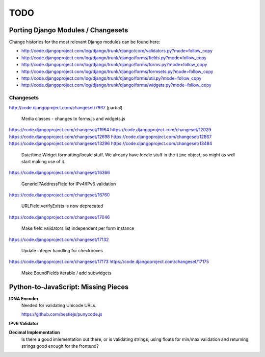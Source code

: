 ====
TODO
====

Porting Django Modules / Changesets
===================================

Change histories for the most relevant Django modules can be found here:

* http://code.djangoproject.com/log/django/trunk/django/core/validators.py?mode=follow_copy
* http://code.djangoproject.com/log/django/trunk/django/forms/fields.py?mode=follow_copy
* http://code.djangoproject.com/log/django/trunk/django/forms/forms.py?mode=follow_copy
* http://code.djangoproject.com/log/django/trunk/django/forms/formsets.py?mode=follow_copy
* http://code.djangoproject.com/log/django/trunk/django/forms/util.py?mode=follow_copy
* http://code.djangoproject.com/log/django/trunk/django/forms/widgets.py?mode=follow_copy

Changesets
----------

http://code.djangoproject.com/changeset/7967 (partial)

   Media classes - changes to forms.js and widgets.js

https://code.djangoproject.com/changeset/11964
https://code.djangoproject.com/changeset/12029
https://code.djangoproject.com/changeset/12698
https://code.djangoproject.com/changeset/12867
https://code.djangoproject.com/changeset/13296
https://code.djangoproject.com/changeset/13484

   Date/time Widget formatting/locale stuff. We already have locale stuff in the
   ``time`` object, so might as well start making use of it.

https://code.djangoproject.com/changeset/16366

   GenericIPAddressField for IPv4/IPv6 validation

https://code.djangoproject.com/changeset/16760

   URLField.verifyExists is now deprecated

https://code.djangoproject.com/changeset/17046

   Make field validators list independent per form instance

https://code.djangoproject.com/changeset/17132

   Update integer handling for checkboxes

https://code.djangoproject.com/changeset/17173
https://code.djangoproject.com/changeset/17175

   Make BoundFields iterable / add subwidgets

Python-to-JavaScript: Missing Pieces
====================================

**IDNA Encoder**
   Needed for validating Unicode URLs.

   https://github.com/bestiejs/punycode.js

**IPv6 Validator**

**Decimal Implementation**
   Is there a good imlementation out there, or is validating strings,
   using floats for min/max validation and returning strings good enough
   for the frontend?
